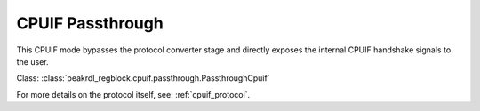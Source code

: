 CPUIF Passthrough
=================

This CPUIF mode bypasses the protocol converter stage and directly exposes the
internal CPUIF handshake signals to the user.

Class: :class:`peakrdl_regblock.cpuif.passthrough.PassthroughCpuif`

For more details on the protocol itself, see: :ref:`cpuif_protocol`.
